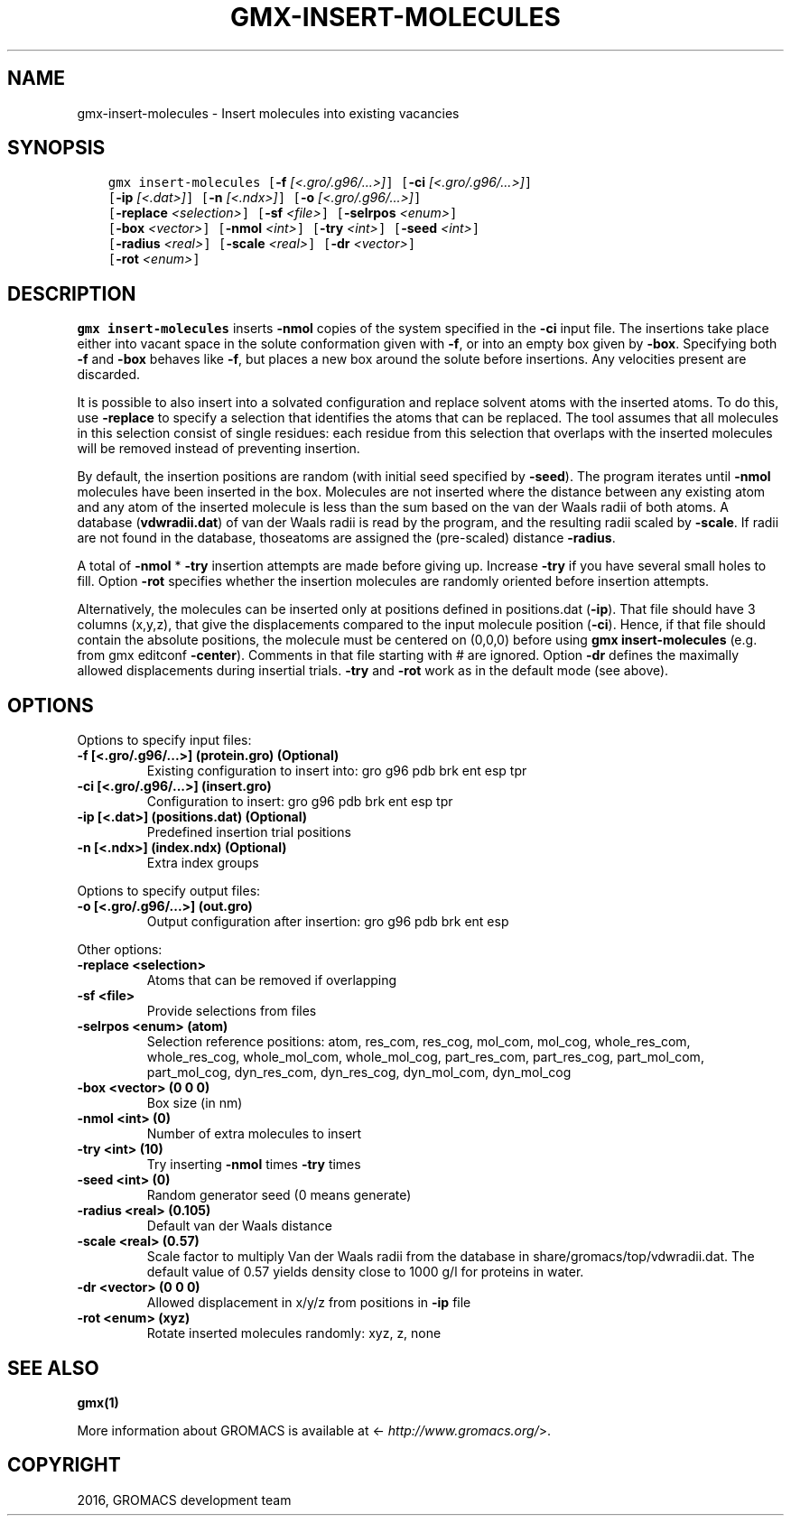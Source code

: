 .\" Man page generated from reStructuredText.
.
.TH "GMX-INSERT-MOLECULES" "1" "Aug 04, 2016" "2016" "GROMACS"
.SH NAME
gmx-insert-molecules \- Insert molecules into existing vacancies
.
.nr rst2man-indent-level 0
.
.de1 rstReportMargin
\\$1 \\n[an-margin]
level \\n[rst2man-indent-level]
level margin: \\n[rst2man-indent\\n[rst2man-indent-level]]
-
\\n[rst2man-indent0]
\\n[rst2man-indent1]
\\n[rst2man-indent2]
..
.de1 INDENT
.\" .rstReportMargin pre:
. RS \\$1
. nr rst2man-indent\\n[rst2man-indent-level] \\n[an-margin]
. nr rst2man-indent-level +1
.\" .rstReportMargin post:
..
.de UNINDENT
. RE
.\" indent \\n[an-margin]
.\" old: \\n[rst2man-indent\\n[rst2man-indent-level]]
.nr rst2man-indent-level -1
.\" new: \\n[rst2man-indent\\n[rst2man-indent-level]]
.in \\n[rst2man-indent\\n[rst2man-indent-level]]u
..
.SH SYNOPSIS
.INDENT 0.0
.INDENT 3.5
.sp
.nf
.ft C
gmx insert\-molecules [\fB\-f\fP \fI[<.gro/.g96/...>]\fP] [\fB\-ci\fP \fI[<.gro/.g96/...>]\fP]
             [\fB\-ip\fP \fI[<.dat>]\fP] [\fB\-n\fP \fI[<.ndx>]\fP] [\fB\-o\fP \fI[<.gro/.g96/...>]\fP]
             [\fB\-replace\fP \fI<selection>\fP] [\fB\-sf\fP \fI<file>\fP] [\fB\-selrpos\fP \fI<enum>\fP]
             [\fB\-box\fP \fI<vector>\fP] [\fB\-nmol\fP \fI<int>\fP] [\fB\-try\fP \fI<int>\fP] [\fB\-seed\fP \fI<int>\fP]
             [\fB\-radius\fP \fI<real>\fP] [\fB\-scale\fP \fI<real>\fP] [\fB\-dr\fP \fI<vector>\fP]
             [\fB\-rot\fP \fI<enum>\fP]
.ft P
.fi
.UNINDENT
.UNINDENT
.SH DESCRIPTION
.sp
\fBgmx insert\-molecules\fP inserts \fB\-nmol\fP copies of the system specified in
the \fB\-ci\fP input file. The insertions take place either into
vacant space in the solute conformation given with \fB\-f\fP, or
into an empty box given by \fB\-box\fP\&. Specifying both \fB\-f\fP
and \fB\-box\fP behaves like \fB\-f\fP, but places a new box
around the solute before insertions. Any velocities present are
discarded.
.sp
It is possible to also insert into a solvated configuration and
replace solvent atoms with the inserted atoms. To do this, use
\fB\-replace\fP to specify a selection that identifies the atoms
that can be replaced. The tool assumes that all molecules in this
selection consist of single residues: each residue from this
selection that overlaps with the inserted molecules will be removed
instead of preventing insertion.
.sp
By default, the insertion positions are random (with initial seed
specified by \fB\-seed\fP). The program iterates until \fB\-nmol\fP
molecules have been inserted in the box. Molecules are not inserted
where the distance between any existing atom and any atom of the
inserted molecule is less than the sum based on the van der Waals
radii of both atoms. A database (\fBvdwradii.dat\fP) of van der
Waals radii is read by the program, and the resulting radii scaled
by \fB\-scale\fP\&. If radii are not found in the database, thoseatoms are assigned the (pre\-scaled) distance \fB\-radius\fP\&.
.sp
A total of \fB\-nmol\fP * \fB\-try\fP insertion attempts are made
before giving up. Increase \fB\-try\fP if you have several small
holes to fill. Option \fB\-rot\fP specifies whether the insertion
molecules are randomly oriented before insertion attempts.
.sp
Alternatively, the molecules can be inserted only at positions defined in
positions.dat (\fB\-ip\fP). That file should have 3 columns (x,y,z),
that give the displacements compared to the input molecule position
(\fB\-ci\fP). Hence, if that file should contain the absolute
positions, the molecule must be centered on (0,0,0) before using
\fBgmx insert\-molecules\fP (e.g. from gmx editconf \fB\-center\fP).
Comments in that file starting with # are ignored. Option \fB\-dr\fP
defines the maximally allowed displacements during insertial trials.
\fB\-try\fP and \fB\-rot\fP work as in the default mode (see above).
.SH OPTIONS
.sp
Options to specify input files:
.INDENT 0.0
.TP
.B \fB\-f\fP [<.gro/.g96/...>] (protein.gro) (Optional)
Existing configuration to insert into: gro g96 pdb brk ent esp tpr
.TP
.B \fB\-ci\fP [<.gro/.g96/...>] (insert.gro)
Configuration to insert: gro g96 pdb brk ent esp tpr
.TP
.B \fB\-ip\fP [<.dat>] (positions.dat) (Optional)
Predefined insertion trial positions
.TP
.B \fB\-n\fP [<.ndx>] (index.ndx) (Optional)
Extra index groups
.UNINDENT
.sp
Options to specify output files:
.INDENT 0.0
.TP
.B \fB\-o\fP [<.gro/.g96/...>] (out.gro)
Output configuration after insertion: gro g96 pdb brk ent esp
.UNINDENT
.sp
Other options:
.INDENT 0.0
.TP
.B \fB\-replace\fP <selection>
Atoms that can be removed if overlapping
.TP
.B \fB\-sf\fP <file>
Provide selections from files
.TP
.B \fB\-selrpos\fP <enum> (atom)
Selection reference positions: atom, res_com, res_cog, mol_com, mol_cog, whole_res_com, whole_res_cog, whole_mol_com, whole_mol_cog, part_res_com, part_res_cog, part_mol_com, part_mol_cog, dyn_res_com, dyn_res_cog, dyn_mol_com, dyn_mol_cog
.TP
.B \fB\-box\fP <vector> (0 0 0)
Box size (in nm)
.TP
.B \fB\-nmol\fP <int> (0)
Number of extra molecules to insert
.TP
.B \fB\-try\fP <int> (10)
Try inserting \fB\-nmol\fP times \fB\-try\fP times
.TP
.B \fB\-seed\fP <int> (0)
Random generator seed (0 means generate)
.TP
.B \fB\-radius\fP <real> (0.105)
Default van der Waals distance
.TP
.B \fB\-scale\fP <real> (0.57)
Scale factor to multiply Van der Waals radii from the database in share/gromacs/top/vdwradii.dat. The default value of 0.57 yields density close to 1000 g/l for proteins in water.
.TP
.B \fB\-dr\fP <vector> (0 0 0)
Allowed displacement in x/y/z from positions in \fB\-ip\fP file
.TP
.B \fB\-rot\fP <enum> (xyz)
Rotate inserted molecules randomly: xyz, z, none
.UNINDENT
.SH SEE ALSO
.sp
\fBgmx(1)\fP
.sp
More information about GROMACS is available at <\fI\%http://www.gromacs.org/\fP>.
.SH COPYRIGHT
2016, GROMACS development team
.\" Generated by docutils manpage writer.
.
